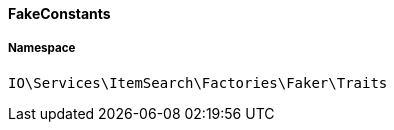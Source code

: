 :table-caption!:
:example-caption!:
:source-highlighter: prettify
:sectids!:

[[io__fakeconstants]]
==== FakeConstants





===== Namespace

`IO\Services\ItemSearch\Factories\Faker\Traits`





